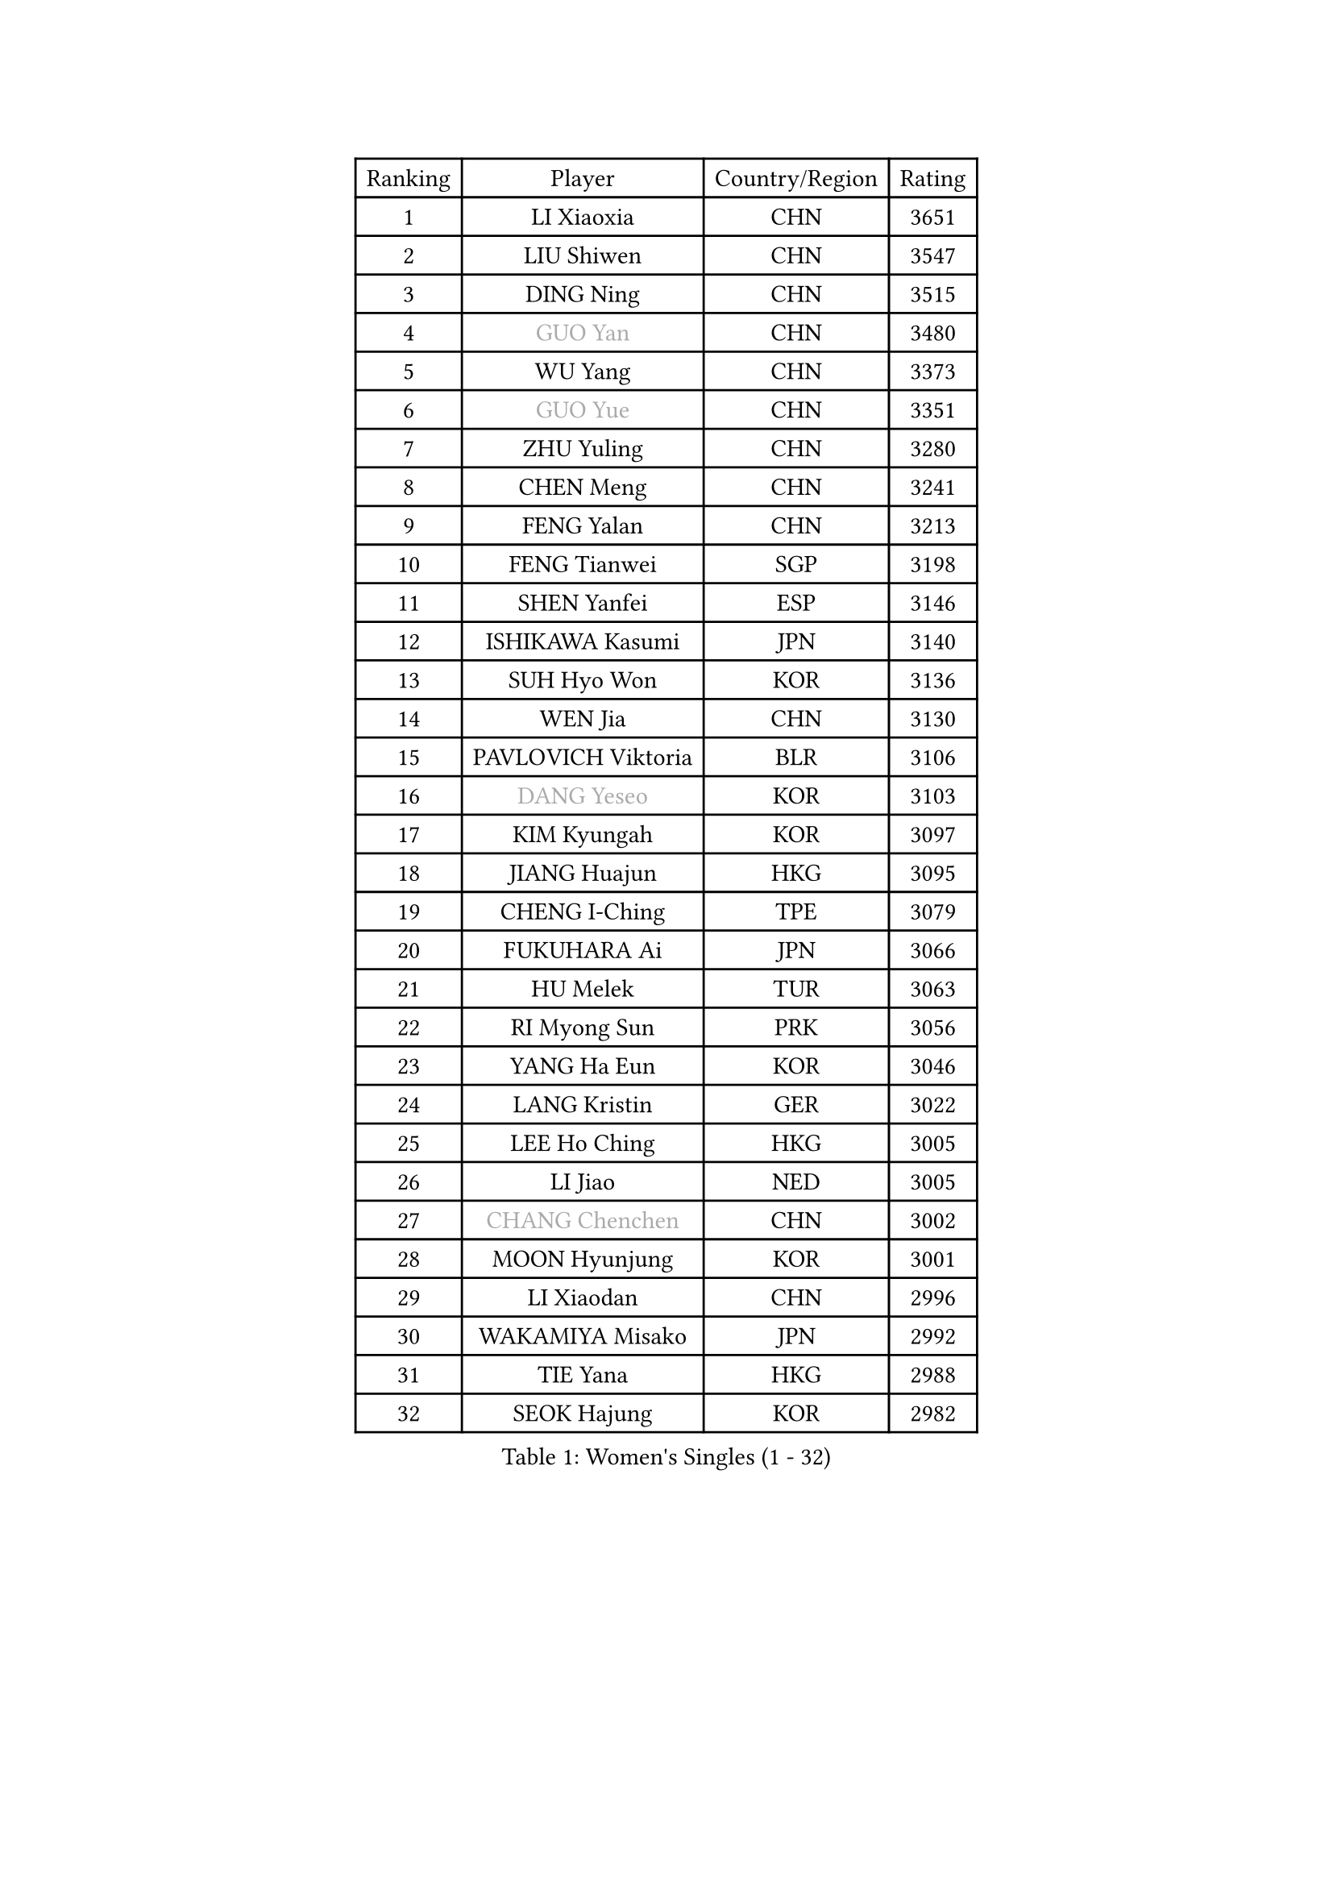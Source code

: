 
#set text(font: ("Courier New", "NSimSun"))
#figure(
  caption: "Women's Singles (1 - 32)",
    table(
      columns: 4,
      [Ranking], [Player], [Country/Region], [Rating],
      [1], [LI Xiaoxia], [CHN], [3651],
      [2], [LIU Shiwen], [CHN], [3547],
      [3], [DING Ning], [CHN], [3515],
      [4], [#text(gray, "GUO Yan")], [CHN], [3480],
      [5], [WU Yang], [CHN], [3373],
      [6], [#text(gray, "GUO Yue")], [CHN], [3351],
      [7], [ZHU Yuling], [CHN], [3280],
      [8], [CHEN Meng], [CHN], [3241],
      [9], [FENG Yalan], [CHN], [3213],
      [10], [FENG Tianwei], [SGP], [3198],
      [11], [SHEN Yanfei], [ESP], [3146],
      [12], [ISHIKAWA Kasumi], [JPN], [3140],
      [13], [SUH Hyo Won], [KOR], [3136],
      [14], [WEN Jia], [CHN], [3130],
      [15], [PAVLOVICH Viktoria], [BLR], [3106],
      [16], [#text(gray, "DANG Yeseo")], [KOR], [3103],
      [17], [KIM Kyungah], [KOR], [3097],
      [18], [JIANG Huajun], [HKG], [3095],
      [19], [CHENG I-Ching], [TPE], [3079],
      [20], [FUKUHARA Ai], [JPN], [3066],
      [21], [HU Melek], [TUR], [3063],
      [22], [RI Myong Sun], [PRK], [3056],
      [23], [YANG Ha Eun], [KOR], [3046],
      [24], [LANG Kristin], [GER], [3022],
      [25], [LEE Ho Ching], [HKG], [3005],
      [26], [LI Jiao], [NED], [3005],
      [27], [#text(gray, "CHANG Chenchen")], [CHN], [3002],
      [28], [MOON Hyunjung], [KOR], [3001],
      [29], [LI Xiaodan], [CHN], [2996],
      [30], [WAKAMIYA Misako], [JPN], [2992],
      [31], [TIE Yana], [HKG], [2988],
      [32], [SEOK Hajung], [KOR], [2982],
    )
  )#pagebreak()

#set text(font: ("Courier New", "NSimSun"))
#figure(
  caption: "Women's Singles (33 - 64)",
    table(
      columns: 4,
      [Ranking], [Player], [Country/Region], [Rating],
      [33], [LI Jie], [NED], [2982],
      [34], [ZHAO Yan], [CHN], [2981],
      [35], [#text(gray, "FUJII Hiroko")], [JPN], [2978],
      [36], [MONTEIRO DODEAN Daniela], [ROU], [2954],
      [37], [LI Qian], [POL], [2952],
      [38], [LIU Jia], [AUT], [2943],
      [39], [JEON Jihee], [KOR], [2941],
      [40], [TIKHOMIROVA Anna], [RUS], [2937],
      [41], [MORIZONO Misaki], [JPN], [2936],
      [42], [SAMARA Elizabeta], [ROU], [2929],
      [43], [WANG Xuan], [CHN], [2928],
      [44], [VACENOVSKA Iveta], [CZE], [2925],
      [45], [POTA Georgina], [HUN], [2924],
      [46], [LI Xue], [FRA], [2920],
      [47], [HIRANO Sayaka], [JPN], [2920],
      [48], [NI Xia Lian], [LUX], [2918],
      [49], [PESOTSKA Margaryta], [UKR], [2918],
      [50], [BILENKO Tetyana], [UKR], [2916],
      [51], [SHAN Xiaona], [GER], [2899],
      [52], [KIM Hye Song], [PRK], [2895],
      [53], [WU Jiaduo], [GER], [2890],
      [54], [EKHOLM Matilda], [SWE], [2864],
      [55], [NONAKA Yuki], [JPN], [2862],
      [56], [YOON Sunae], [KOR], [2861],
      [57], [YU Mengyu], [SGP], [2857],
      [58], [XIAN Yifang], [FRA], [2855],
      [59], [PARK Seonghye], [KOR], [2854],
      [60], [LEE Eunhee], [KOR], [2852],
      [61], [PARTYKA Natalia], [POL], [2834],
      [62], [CHOI Moonyoung], [KOR], [2829],
      [63], [LEE I-Chen], [TPE], [2828],
      [64], [IVANCAN Irene], [GER], [2828],
    )
  )#pagebreak()

#set text(font: ("Courier New", "NSimSun"))
#figure(
  caption: "Women's Singles (65 - 96)",
    table(
      columns: 4,
      [Ranking], [Player], [Country/Region], [Rating],
      [65], [KOMWONG Nanthana], [THA], [2825],
      [66], [RAMIREZ Sara], [ESP], [2824],
      [67], [DAS Ankita], [IND], [2822],
      [68], [NG Wing Nam], [HKG], [2820],
      [69], [WINTER Sabine], [GER], [2820],
      [70], [RI Mi Gyong], [PRK], [2809],
      [71], [HUANG Yi-Hua], [TPE], [2804],
      [72], [PERGEL Szandra], [HUN], [2798],
      [73], [ZHENG Jiaqi], [USA], [2795],
      [74], [MATSUZAWA Marina], [JPN], [2794],
      [75], [LOVAS Petra], [HUN], [2794],
      [76], [SOLJA Amelie], [AUT], [2791],
      [77], [BARTHEL Zhenqi], [GER], [2778],
      [78], [SONG Maeum], [KOR], [2772],
      [79], [PARK Youngsook], [KOR], [2766],
      [80], [LIN Ye], [SGP], [2765],
      [81], [KIM Jong], [PRK], [2763],
      [82], [MATSUDAIRA Shiho], [JPN], [2760],
      [83], [PASKAUSKIENE Ruta], [LTU], [2760],
      [84], [CECHOVA Dana], [CZE], [2758],
      [85], [ZHENG Shichang], [CHN], [2755],
      [86], [GU Yuting], [CHN], [2753],
      [87], [ISHIGAKI Yuka], [JPN], [2751],
      [88], [SOLJA Petrissa], [GER], [2751],
      [89], [CHEN Szu-Yu], [TPE], [2748],
      [90], [ZHANG Mo], [CAN], [2746],
      [91], [KUMAHARA Luca], [BRA], [2742],
      [92], [HAMAMOTO Yui], [JPN], [2741],
      [93], [CHE Xiaoxi], [CHN], [2740],
      [94], [#text(gray, "TOTH Krisztina")], [HUN], [2740],
      [95], [FUKUOKA Haruna], [JPN], [2739],
      [96], [KUZMINA Elena], [RUS], [2739],
    )
  )#pagebreak()

#set text(font: ("Courier New", "NSimSun"))
#figure(
  caption: "Women's Singles (97 - 128)",
    table(
      columns: 4,
      [Ranking], [Player], [Country/Region], [Rating],
      [97], [SUZUKI Rika], [JPN], [2723],
      [98], [#text(gray, "MOLNAR Cornelia")], [CRO], [2721],
      [99], [PRIVALOVA Alexandra], [BLR], [2717],
      [100], [STRBIKOVA Renata], [CZE], [2712],
      [101], [TAN Wenling], [ITA], [2711],
      [102], [YAMANASHI Yuri], [JPN], [2711],
      [103], [#text(gray, "KIM Junghyun")], [KOR], [2709],
      [104], [FADEEVA Oxana], [RUS], [2702],
      [105], [ZHANG Lily], [USA], [2700],
      [106], [STEFANOVA Nikoleta], [ITA], [2698],
      [107], [VIVARELLI Debora], [ITA], [2698],
      [108], [MIKHAILOVA Polina], [RUS], [2696],
      [109], [LIN Chia-Hui], [TPE], [2696],
      [110], [NOSKOVA Yana], [RUS], [2695],
      [111], [CHOI Jeongmin], [KOR], [2694],
      [112], [YOO Eunchong], [KOR], [2692],
      [113], [BALAZOVA Barbora], [SVK], [2692],
      [114], [#text(gray, "WU Xue")], [DOM], [2690],
      [115], [#text(gray, "TANIOKA Ayuka")], [JPN], [2684],
      [116], [MESHREF Dina], [EGY], [2682],
      [117], [ITO Mima], [JPN], [2680],
      [118], [KATO Miyu], [JPN], [2680],
      [119], [PAVLOVICH Veronika], [BLR], [2679],
      [120], [#text(gray, "KANG Misoon")], [KOR], [2675],
      [121], [STEFANSKA Kinga], [POL], [2672],
      [122], [FEHER Gabriela], [SRB], [2670],
      [123], [DOO Hoi Kem], [HKG], [2667],
      [124], [HIRANO Miu], [JPN], [2665],
      [125], [MAEDA Miyu], [JPN], [2662],
      [126], [ODOROVA Eva], [SVK], [2659],
      [127], [VINOGRADOVA Mariia], [RUS], [2656],
      [128], [#text(gray, "RAO Jingwen")], [CHN], [2649],
    )
  )